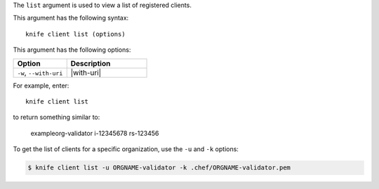 .. This is an included file that describes a sub-command or argument in Knife.


The ``list`` argument is used to view a list of registered clients. 

This argument has the following syntax::

   knife client list (options)

This argument has the following options:

.. list-table::
   :widths: 200 300
   :header-rows: 1

   * - Option
     - Description
   * - ``-w``, ``--with-uri``
     - |with-uri|

For example, enter::

   knife client list

to return something similar to:

   exampleorg-validator
   i-12345678
   rs-123456

To get the list of clients for a specific organization, use the ``-u`` and ``-k`` options:

.. code-block:: bash

   $ knife client list -u ORGNAME-validator -k .chef/ORGNAME-validator.pem

